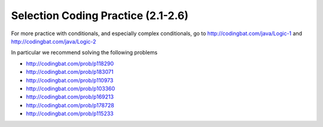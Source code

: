 .. qnum::
   :prefix: 2-16-
   :start: 1

Selection Coding Practice (2.1-2.6)
====================================

.. tabbed:: ch5Ex1

        .. tab:: Question

           .. activecode::  ch5Ex1q
              :language: java
              :autograde: unittest
              :practice: T

              The following code should print ``x is greater than 0``.  However, the code has errors.  Fix the code so that it compiles and runs correctly.
              ~~~~
              public class Test1
              {
                  public static void main(String[] args)
                  {
                      int x = 3;
                      if (x > 0
                          System.out.println("x is greater than 0")
                      else
                          System.out.println(x is less than or equal 0");
                  }
              }
              ====
              import static org.junit.Assert.*;

              import org.junit.*;

              import java.io.*;

              public class RunestoneTests extends CodeTestHelper
              {
                  @Test
                  public void testMain() throws IOException
                  {
                      String output = getMethodOutput("main");
                      String expect = "x is greater than 0\n";
                      boolean passed = getResults(expect, output, "Expected output from main");
                      assertTrue(passed);
                  }
              }

        .. tab:: Answer

           Line 6 is missing a final ``)``.  Line 7 is missing a semicolon at the end.  Line 9 is missing the starting ``"``.

           .. activecode::  ch5Ex1a
              :language: java
              :optional:

              This is the answer to the previous question.
              ~~~~
              public class Test1
              {
                  public static void main(String[] args)
                  {
                      int x = 3;
                      if (x > 0)
                      {
                          System.out.println("x is greater than 0");
                      }
                      else
                      {
                          System.out.println("x is less than or equal 0");
                      }
                  }
              }

        .. tab:: Discussion

            .. disqus::
                :shortname: cslearn4u
                :identifier: javareview_ch5Ex1d

.. tabbed:: ch5Ex2

        .. tab:: Question

           .. activecode::  ch5Ex2q
              :language: java
              :autograde: unittest
              :practice: T

              The following code should check your guess against the answer and print that it is too low, correct, or too high.  However, the code has errors.  Fix the code so that it compiles and runs correctly.
              ~~~~
              public class Test1
              {
                  public static void main(String[] args)
                  {
                      int guess = 7;
                      int answer = 9;
                      if guess < answer)
                          System.out.println("Your guess is too low);
                      else if (guess = answer)
                          System.out.println("You are right!");
                      else
                          System.println("Your guess is too high");
                  }
              }
              ====
              import static org.junit.Assert.*;

              import org.junit.*;

              import java.io.*;

              public class RunestoneTests extends CodeTestHelper
              {
                  @Test
                  public void testMain() throws IOException
                  {
                      String output = getMethodOutput("main");
                      String expect = "Your guess is too low\n";
                      boolean passed = getResults(expect, output, "Expected output from main");
                      assertTrue(passed);
                  }
              }

        .. tab:: Answer

           Line 7 is missing the starting ``(``.  Line 8 is missing the closing ``"``.  Line 9 should be ``==`` rather than ``=`` to test for equality.  Line 12 should be ``System.out.println``.

           .. activecode::  ch5Ex2a
              :language: java
              :optional:

              This is the answer to the previous question.
              ~~~~
              public class Test1
              {
                  public static void main(String[] args)
                  {
                      int guess = 7;
                      int answer = 9;
                      if (guess < answer)
                      {
                          System.out.println("Your guess is too low");
                      }
                      else if (guess == answer)
                      {
                          System.out.println("You are right!");
                      }
                      else
                      {
                          System.out.println("Your guess is too high");
                      }
                  }
              }

        .. tab:: Discussion

            .. disqus::
                :shortname: cslearn4u
                :identifier: javareview_ch5Ex2d

.. tabbed:: ch5Ex3

        .. tab:: Question

           .. activecode::  ch5Ex3q
              :language: java
              :autograde: unittest
              :practice: T

              The following code should print "You can go out" if you have done your homework and cleaned your room. However, the code has errors.  Fix the code so that it compiles and runs correctly.
              ~~~~
              public class Test1
              {
                  public static void main(String[] args)
                  {
                      boolean doneHomework = True;
                      boolean cleanedRoom = true;
                      if (doneHomework && cleanedRoom)
                      {
                          System.out.println("You cannot go out");
                      }
                      else
                      {
                          System.out.println("You can go out");
                      }
                  }
              }

              ====
              import static org.junit.Assert.*;

              import org.junit.*;

              import java.io.*;

              public class RunestoneTests extends CodeTestHelper
              {
                  @Test
                  public void testMain() throws IOException
                  {
                      String output = getMethodOutput("main");
                      String expect = "You can go out\n";
                      boolean passed = getResults(expect, output, "Expected output from main");
                      assertTrue(passed);
                  }
              }

        .. tab:: Answer

           Line 5 should be ``true`` not ``True``.  Lines 10 and 8 should be swapped.

           .. activecode::  ch5Ex3a
              :language: java
              :optional:

              This is the answer to the previous question.
              ~~~~
              public class Test1
              {
                  public static void main(String[] args)
                  {
                      boolean doneHomework = true;
                      boolean cleanedRoom = true;
                      if (doneHomework && cleanedRoom)
                      {
                          System.out.println("You can go out");
                      }
                      else
                      {
                          System.out.println("You cannot go out");
                      }
                  }
              }

        .. tab:: Discussion

            .. disqus::
                :shortname: cslearn4u
                :identifier: javareview_ch5Ex3d

.. tabbed:: ch5Ex4

        .. tab:: Question

           .. activecode::  ch5Ex4q
              :language: java
              :autograde: unittest
              :practice: T

              The following code should print if x is in the range of 0 to 10 (including 0 and 10). However, the code has errors.  Fix the errors so that the code runs as intended.
              ~~~~
              public class Test1
              {
                  public static void main(String[] args)
                  {
                      int x = 3
                      if (x > 0 && x <= 10)
                          System.out.println("x is between 0 and 10 inclusive");
                      otherwise
                          System.out.println("x is either less than 0 or greater than 10");
                  }
              }
              ====
              import static org.junit.Assert.*;

              import org.junit.*;

              import java.io.*;

              public class RunestoneTests extends CodeTestHelper
              {
                  @Test
                  public void testMain() throws IOException
                  {
                      String output = getMethodOutput("main");
                      String expect = "x is between 0 and 10 inclusive\n";
                      boolean passed = getResults(expect, output, "Expected output from main");
                      assertTrue(passed);
                  }
              }

        .. tab:: Answer

           Line 5 is missing an end  ``;``.  Line 6 should be ``x >= 0``.  Line 8 should be ``else`` instead of ``otherwise``.

           .. activecode::  ch5Ex4a
              :language: java
              :optional:

              This is the answer to the previous question.
              ~~~~
              public class Test1
              {
                  public static void main(String[] args)
                  {
                      int x = 3;
                      if (x >= 0 && x <= 10)
                          System.out.println("x is between 0 and 10 inclusive");
                      else System.out.println("x is either less than 0 or greater than 10");
                  }
              }

        .. tab:: Discussion

            .. disqus::
                :shortname: cslearn4u
                :identifier: javareview_ch5Ex4d


.. tabbed:: ch5Ex5

        .. tab:: Question

           .. activecode::  ch5Ex5q
              :language: java
              :autograde: unittest
              :practice: T

              The following code should print if x is less than 0, equal to 0, or greater than 0.  Finish it to work correctly.
              ~~~~
              public class Test1
              {
                  public static void main(String[] args)
                  {
                      int x = -3;
                      if (x > 0)
                      {
                          System.out.println("x is less than 0");
                      }
                  }
              }

              ====
              import static org.junit.Assert.*;

              import org.junit.*;

              import java.io.*;

              public class RunestoneTests extends CodeTestHelper
              {
                  @Test
                  public void testMain() throws IOException
                  {
                      String output = getMethodOutput("main");
                      String expect = "x is less than 0";
                      boolean passed = getResults(expect, output, "Expected output from main if x = -3");
                      assertTrue(passed);
                  }

                  @Test
                  public void testCountIfs()
                  {
                      String code = getCode();
                      int num = countOccurences(code, "if");
                      boolean passed = num >= 2;

                      getResults("2+", "" + num, "Number of if statements", passed);
                      assertTrue(passed);
                  }

                  @Test
                  public void testCheckCodeContains2()
                  {
                      boolean ifGreater = checkCodeContains("Test if x greater than 0", "if (x > 0)");

                      boolean ifEqual = checkCodeContains("Test if equal", "if (x == 0)");
                      boolean passed =
                              getResults(
                                      "Test if x greater than 0 or test if x is equal to 0",
                                      "Greater than: " + ifGreater + ", Equal to: " + ifEqual,
                                      "Test if x greater than 0 or if x equal to 0",
                                      ifGreater || ifEqual);
                      assertTrue(passed);
                  }
              }

        .. tab:: Answer

           One way to solve this is to add an ``else if`` and then print out if x is equal to 0 and an ``else`` to print that x is greater than 0 as shown below.

           .. activecode::  ch5Ex5a
              :language: java
              :optional:

              This is the answer to the previous question.
              ~~~~
              public class Test1
              {
                  public static void main(String[] args)
                  {
                      int x = -3;
                      if (x < 0)
                      {
                          System.out.println("x is less than 0");
                      }
                      else if (x == 0)
                      {
                          System.out.println("x is equal to 0");
                      }
                      else
                      {
                          System.out.println("x is greater than 0");
                      }
                  }
              }

        .. tab:: Discussion

            .. disqus::
                :shortname: cslearn4u
                :identifier: javareview_ch5Ex5d

.. tabbed:: ch5Ex6

        .. tab:: Question

           .. activecode::  ch5Ex6q
              :language: java
              :autograde: unittest
              :practice: T

              Finish the code below so that it prints ``You can go out`` if you have a ride or if you can walk and otherwise prints ``You can't go out``.  Use a logical or to create a complex conditional.
              ~~~~
              public class Test1
              {
                  public static void main(String[] args)
                  {
                      boolean canWalk = true;
                      boolean haveRide = false;
                  }
              }

              ====
              import static org.junit.Assert.*;

              import org.junit.*;

              import java.io.*;

              public class RunestoneTests extends CodeTestHelper
              {
                  @Test
                  public void testCheckCodeContains()
                  {
                      boolean output1 =
                              checkCodeContains(
                                      "print statement You can go out", "System.out.println(\"You can go out\")");
                      assertTrue(output1);
                  }

                  @Test
                  public void testCheckCodeContains2()
                  {
                      boolean output2 =
                              checkCodeContains(
                                      "print statement You can't go out",
                                      "System.out.println(\"You can't go out\")");
                      assertTrue(output2);
                  }

                  @Test
                  public void testCheckCodeContains3()
                  {
                      boolean output3 = checkCodeContains("or", "||");
                      assertTrue(output3);
                  }

                  @Test
                  public void testChangedCode()
                  {
                      String origCode =
                              "public class Test1 { public static void main(String[] args) { boolean canWalk ="
                                  + " true; boolean haveRide = false; } }";

                      boolean changed = codeChanged(origCode);

                      assertTrue(changed);
                  }
              }

        .. tab:: Answer

           Add an ``if`` statement and use a logical or (``||``) to join the conditions and print the one message.  Also add an ``else`` statement and print the other message.

           .. activecode::  ch5Ex6a
              :language: java
              :optional:

              This is the answer to the previous question.
              ~~~~
              public class Test1
              {
                  public static void main(String[] args)
                  {
                      boolean canWalk = true;
                      boolean haveRide = false;
                      if (canWalk || haveRide)
                      {
                          System.out.println("You can go out");
                      }
                      else
                      {
                          System.out.println("You can't go out");
                      }
                  }
              }

        .. tab:: Discussion

            .. disqus::
                :shortname: cslearn4u
                :identifier: javareview_ch5Ex6d

.. tabbed:: ch5Ex7

        .. tab:: Question

           .. activecode::  ch5Ex7q
              :language: java
              :autograde: unittest
              :practice: T

              Finish the code below to print you can go out if you don't have homework and you have done the dishes.
              ~~~~
              public class Test1
              {
                  public static void main(String[] args)
                  {
                      boolean haveHomework = false;
                      boolean didDishes = true;
                  }
              }

              ====
              import static org.junit.Assert.*;

              import org.junit.*;

              import java.io.*;

              public class RunestoneTests extends CodeTestHelper
              {
                  @Test
                  public void testCheckCodeContains()
                  {
                      boolean output1 =
                              checkCodeContains(
                                      "print statement You can go out", "System.out.println(\"You can go out\")");
                      assertTrue(output1);
                  }

                  @Test
                  public void testCheckCodeContains2()
                  {
                      boolean output2 = checkCodeContains("and", "&&");
                      assertTrue(output2);
                  }

                  @Test
                  public void testCheckCodeContains3()
                  {
                      boolean output2 = checkCodeContains("not", "!");
                      assertTrue(output2);
                  }

                  @Test
                  public void testChangedCode()
                  {
                      String origCode =
                              "public class Test1 { public static void main(String[] args) { boolean haveHomework"
                                  + " = false; boolean didDishes = true; } }";
                      boolean changed = codeChanged(origCode);
                      assertTrue(changed);
                  }
              }

        .. tab:: Answer

           Add a conditional with a negation ``!`` for haveHomework and a logical and to create a complex conditional.

           .. activecode::  ch5Ex7a
              :language: java
              :optional:

              This is the answer to the previous question.
              ~~~~
              public class Test1
              {
                  public static void main(String[] args)
                  {
                      boolean haveHomework = false;
                      boolean didDishes = true;
                      if (!haveHomework && didDishes)
                      {
                          System.out.println("You can go out");
                      }
                      else
                      {
                          System.out.println("You can't go out");
                      }
                  }
              }

        .. tab:: Discussion

            .. disqus::
                :shortname: cslearn4u
                :identifier: javareview_ch5Ex7d

.. tabbed:: ch5Ex8

        .. tab:: Question

           .. activecode::  ch5Ex8q
              :language: java
              :autograde: unittest
              :practice: T

              Finish the following code so that it prints ``You have a fever`` if your temperature is above 100 and otherwise prints ``You don't have a fever``.
              ~~~~
              public class Test1
              {
                  public static void main(String[] args)
                  {
                      double temp = 103.5;
                  }
              }

              ====
              import static org.junit.Assert.*;

              import org.junit.*;

              import java.io.*;

              public class RunestoneTests extends CodeTestHelper
              {
                  @Test
                  public void testCheckCodeContains()
                  {
                      boolean output1 =
                              checkCodeContains(
                                      "print statement You have a fever",
                                      "System.out.println(\"You have a fever\")");
                      assertTrue(output1);
                  }

                  @Test
                  public void testCheckCodeContains2()
                  {
                      boolean output2 =
                              checkCodeContains(
                                      "print statement You don't have a fever",
                                      "System.out.println(\"You don't have a fever\")");
                      assertTrue(output2);
                  }

                  @Test
                  public void testCheckCodeContains3()
                  {
                      boolean output4 =
                              checkCodeContains("if statement for temp greater than 100", "if (temp > 100)");
                      assertTrue(output4);
                  }

                  @Test
                  public void testChangedCode()
                  {
                      String origCode =
                              "public class Test1 { public static void main(String[] args) { double temp = 103.5;"
                                  + " } }";
                      boolean changed = codeChanged(origCode);
                      assertTrue(changed);
                  }
              }

        .. tab:: Answer

           Add a conditional and print the first message if the temp is above 100 and otherwise print the other message.

           .. activecode::  ch5Ex8a
              :language: java
              :optional:

              This is the answer to the previous question.
              ~~~~
              public class Test1
              {
                  public static void main(String[] args)
                  {
                      double temp = 103.5;
                      if (temp > 100)
                      {
                          System.out.println("You have a fever");
                      }
                      else
                      {
                          System.out.println("You don't have a fever");
                      }
                  }
              }

        .. tab:: Discussion

            .. disqus::
                :shortname: cslearn4u
                :identifier: javareview_ch5Ex8d

.. tabbed:: ch5Ex9

        .. tab:: Question

           .. activecode::  ch5Ex9q
              :language: java
              :autograde: unittest
              :practice: T

              Finish the code to print ``It is freezing`` if the temperature is below 30, ``It is cold`` if it is below 50, ``It is nice out`` if it is below 90, or ``It is hot`` using nested if else statements.
              ~~~~
              public class Test1
              {
                  public static void main(String[] args)
                  {
                      int temp = 100;
                  }
              }

              ====
              import static org.junit.Assert.*;

              import org.junit.*;

              import java.io.*;

              public class RunestoneTests extends CodeTestHelper
              {
                  @Test
                  public void testCountIfs()
                  {
                      String code = getCode();
                      int num = countOccurences(code, "if");
                      boolean passed = num >= 3;

                      getResults("3+", "" + num, "Number of if statements", passed);
                      assertTrue(passed);
                  }

                  @Test
                  public void testCountElses()
                  {
                      String code = getCode();
                      int num = countOccurences(code, "else");
                      boolean passed = num >= 3;

                      getResults("3+", "" + num, "Number of else statements", passed);
                      assertTrue(passed);
                  }

                  @Test
                  public void testCountPrints()
                  {
                      String code = getCode();
                      int num = countOccurences(code, "System.out.print");
                      boolean passed = num >= 4;

                      getResults("4+", "" + num, "Number of print statements", passed);
                      assertTrue(passed);
                  }

                  @Test
                  public void testMain() throws IOException
                  {
                      String expect = "It is hot";
                      String output = getMethodOutput("main");
                      boolean passed = getResults(expect, output, "Prints It is hot if temp = 100");
                      assertTrue(passed);
                  }

                  @Test
                  public void testChangedCode()
                  {
                      String origCode =
                              "public class Test1 { public static void main(String[] args) {  int temp = 100; }"
                                  + " }";
                      boolean changed = codeChanged(origCode);
                      assertTrue(changed);
                  }
              }

        .. tab:: Answer

           Add a conditional with two ``else if`` statements and a final ``else``.

           .. activecode::  ch5Ex9a
              :language: java
              :optional:

              This is the answer to the previous question.
              ~~~~
              public class Test1
              {
                  public static void main(String[] args)
                  {
                      int temp = 100;
                      if (temp < 30)
                      {
                          System.out.println("It is freezing");
                      }
                      else if (temp < 50)
                      {
                          System.out.println("It is cold");
                      }
                      else if (temp < 90)
                      {
                          System.out.println("It is nice out");
                      }
                      else
                      {
                          System.out.println("It is hot");
                      }
                  }
              }

        .. tab:: Discussion

            .. disqus::
                :shortname: cslearn4u
                :identifier: javareview_ch5Ex9d

.. tabbed:: ch5Ex10

        .. tab:: Question

           .. activecode::  ch5Ex10q
              :language: java
              :autograde: unittest
              :practice: T


              Finish the code below to print your grade based on your score.  The score is an A if you scored 92 or higher, a B if you scored 82 to 91, a C if you scored 72 to 81, a D if you scored a 62 to 71, or an E.
              ~~~~
              public class Test1
              {
                  public static void main(String[] args)
                  {
                      int score = 67;
                  }
              }

              ====
              import static org.junit.Assert.*;

              import org.junit.*;

              import java.io.*;

              public class RunestoneTests extends CodeTestHelper
              {
                  @Test
                  public void testChangedCode()
                  {
                      String origCode =
                              "public class Test1 { public static void main(String[] args) {        int score ="
                                  + " 67; } }";

                      boolean changed = codeChanged(origCode);

                      assertTrue(changed);
                  }

                  @Test
                  public void testCheckCodeContains()
                  {

                      boolean outputA = checkCodeContains("print statement - A", "System.out.println(\"A\")");
                      assertTrue(outputA);
                  }

                  @Test
                  public void testCheckCodeContains2()
                  {
                      boolean outputB = checkCodeContains("print statement - B", "System.out.println(\"B\")");
                      assertTrue(outputB);
                  }

                  @Test
                  public void testCheckCodeContains3()
                  {
                      boolean outputC = checkCodeContains("print statement - C", "System.out.println(\"C\")");
                      assertTrue(outputC);
                  }

                  @Test
                  public void testCheckCodeContains4()
                  {
                      boolean outputD = checkCodeContains("print statement - D", "System.out.println(\"D\")");
                      assertTrue(outputD);
                  }

                  @Test
                  public void testCheckCodeContains5()
                  {
                      boolean outputE = checkCodeContains("print statement - E", "System.out.println(\"E\")");
                      assertTrue(outputE);
                  }

                  @Test
                  public void testCheckCodeContains6()
                  {
                      boolean output = checkCodeContains("if you scored 92 or higher", "if (score >= 92)");
                      assertTrue(output);
                  }

                  @Test
                  public void testCheckCodeContains7()
                  {
                      boolean output =
                              checkCodeContains("else if you scored 82 or higher", "else if (score >= 82)");
                      assertTrue(output);
                  }

                  @Test
                  public void testCheckCodeContains8()
                  {
                      boolean output =
                              checkCodeContains("else if you scored 72 or higher", "else if (score >= 72)");
                      assertTrue(output);
                  }

                  @Test
                  public void testCheckCodeContains9()
                  {
                      boolean output =
                              checkCodeContains("else if you scored 62 or higher", "else if (score >= 62)");
                      assertTrue(output);
                  }
              }

        .. tab:: Answer

           Add a conditional with three ``else if`` statements and a final ``else``.

           .. activecode::  ch5Ex10a
              :language: java
              :optional:

              This is the answer to the previous question.
              ~~~~
              public class Test1
              {
                  public static void main(String[] args)
                  {
                      int score = 67;
                      if (score >= 92)
                      {
                          System.out.println("A");
                      }
                      else if (score >= 82)
                      {
                          System.out.println("B");
                      }
                      else if (score >= 72)
                      {
                          System.out.println("C");
                      }
                      else if (score >= 62)
                      {
                          System.out.println("D");
                      }
                      else
                      {
                          System.out.println("E");
                      }
                  }
              }

        .. tab:: Discussion

            .. disqus::
                :shortname: cslearn4u
                :identifier: javareview_ch5Ex10d






For more practice with conditionals, and especially complex conditionals, go to http://codingbat.com/java/Logic-1 and http://codingbat.com/java/Logic-2

In particular we recommend solving the following problems

* http://codingbat.com/prob/p118290
* http://codingbat.com/prob/p183071
* http://codingbat.com/prob/p110973
* http://codingbat.com/prob/p103360
* http://codingbat.com/prob/p169213
* http://codingbat.com/prob/p178728
* http://codingbat.com/prob/p115233
